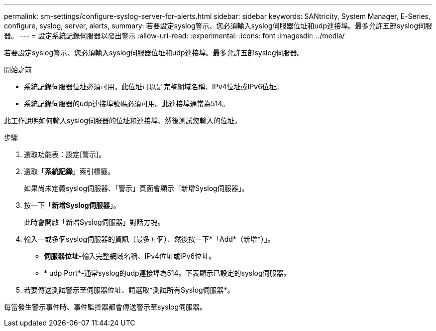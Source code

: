 ---
permalink: sm-settings/configure-syslog-server-for-alerts.html 
sidebar: sidebar 
keywords: SANtricity, System Manager, E-Series, configure, syslog, server, alerts, 
summary: 若要設定syslog警示、您必須輸入syslog伺服器位址和udp連接埠。最多允許五部syslog伺服器。 
---
= 設定系統記錄伺服器以發出警示
:allow-uri-read: 
:experimental: 
:icons: font
:imagesdir: ../media/


[role="lead"]
若要設定syslog警示、您必須輸入syslog伺服器位址和udp連接埠。最多允許五部syslog伺服器。

.開始之前
* 系統記錄伺服器位址必須可用。此位址可以是完整網域名稱、IPv4位址或IPv6位址。
* 系統記錄伺服器的udp連接埠號碼必須可用。此連接埠通常為514。


此工作說明如何輸入syslog伺服器的位址和連接埠、然後測試您輸入的位址。

.步驟
. 選取功能表：設定[警示]。
. 選取「*系統記錄*」索引標籤。
+
如果尚未定義syslog伺服器、「警示」頁面會顯示「新增Syslog伺服器」。

. 按一下「*新增Syslog伺服器*」。
+
此時會開啟「新增Syslog伺服器」對話方塊。

. 輸入一或多個syslog伺服器的資訊（最多五個）、然後按一下*「Add*（新增*）」。
+
** *伺服器位址*-輸入完整網域名稱、IPv4位址或IPv6位址。
** * udp Port*-通常syslog的udp連接埠為514。下表顯示已設定的syslog伺服器。


. 若要傳送測試警示至伺服器位址、請選取*測試所有Syslog伺服器*。


每當發生警示事件時、事件監控器都會傳送警示至syslog伺服器。
